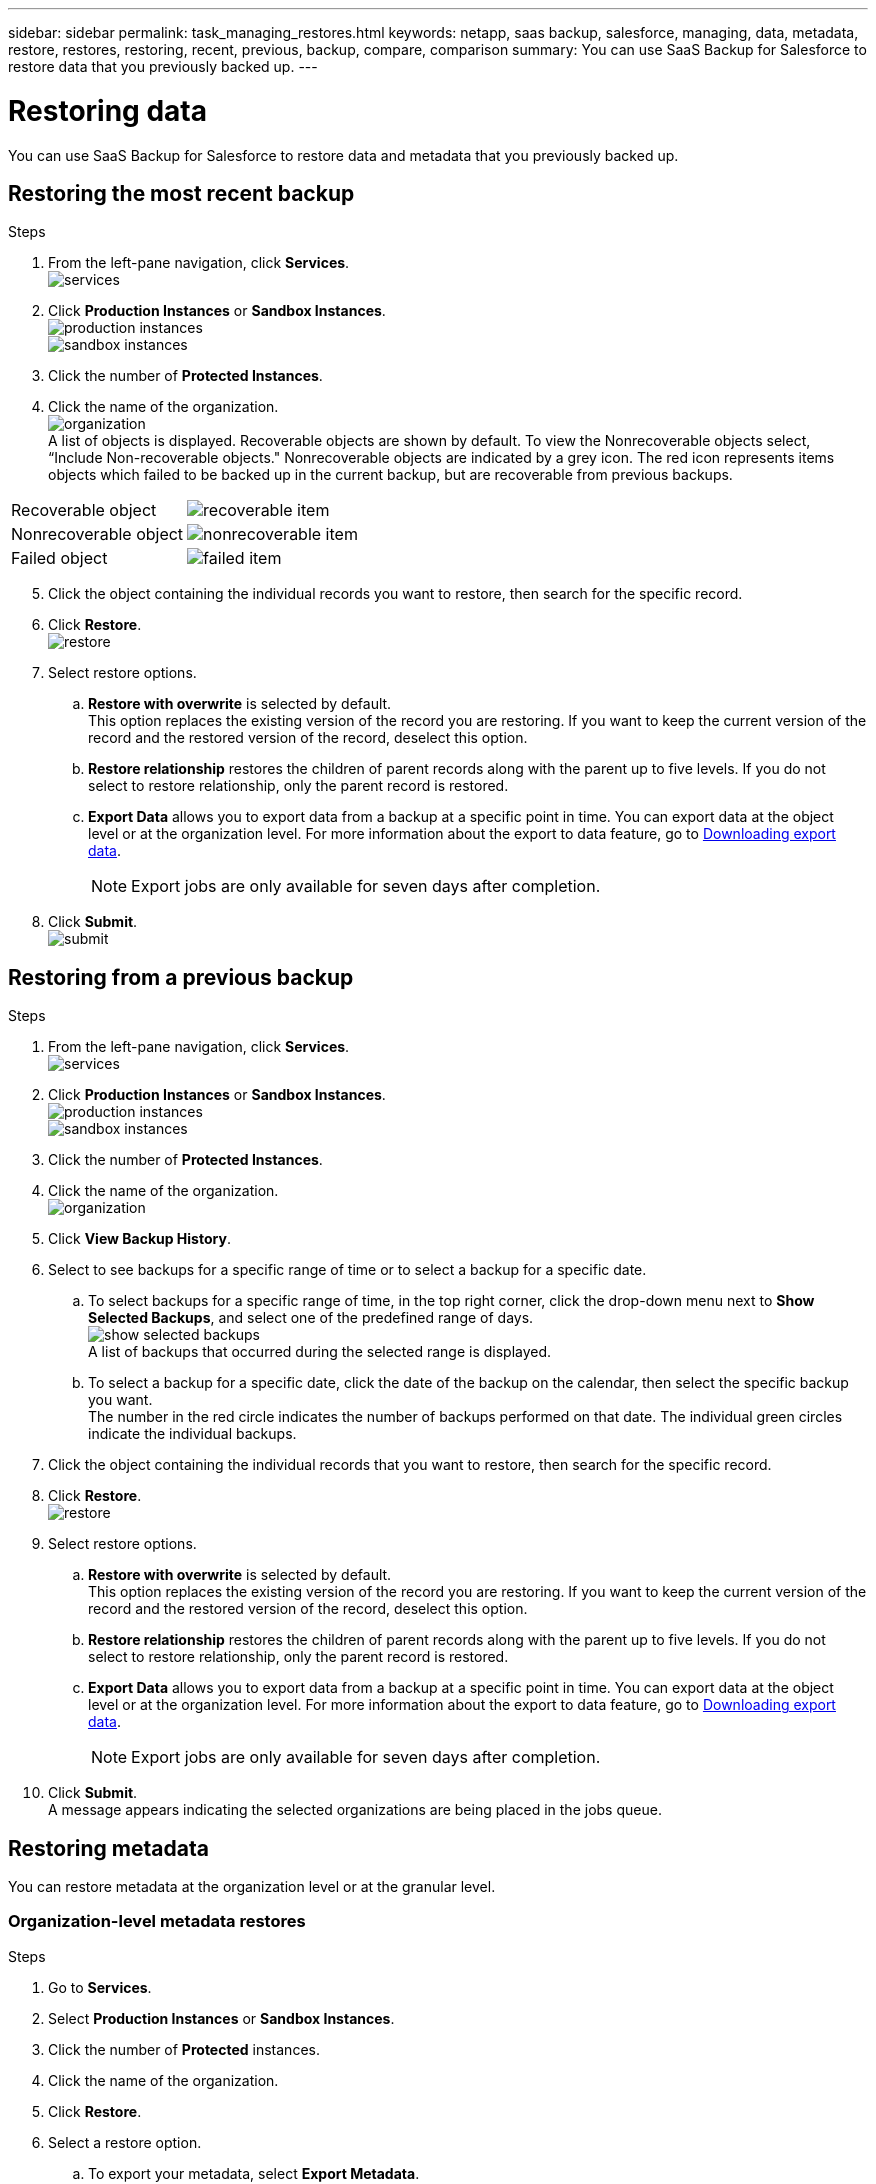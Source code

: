 ---
sidebar: sidebar
permalink: task_managing_restores.html
keywords: netapp, saas backup, salesforce, managing, data, metadata, restore, restores, restoring, recent, previous, backup, compare, comparison
summary: You can use SaaS Backup for Salesforce to restore data that you previously backed up.
---

= Restoring data
:toc: macro
:toclevels: 1
:hardbreaks:
:nofooter:
:icons: font
:linkattrs:
:imagesdir: ./media/

[.lead]
You can use SaaS Backup for Salesforce to restore data and metadata that you previously backed up.

== Restoring the most recent backup

.Steps

. From the left-pane navigation, click *Services*.
  image:services.jpg[]
. Click *Production Instances* or *Sandbox Instances*.
  image:production_instances.gif[]
  image:sandbox_instances.gif[]
. Click the number of *Protected Instances*.
. Click the name of the organization.
  image:organization.jpg[]
  A list of objects is displayed.  Recoverable objects are shown by default.  To view the Nonrecoverable objects select, “Include Non-recoverable objects."  Nonrecoverable objects are indicated by a grey icon.  The red icon represents items objects which failed to be backed up in the current backup, but are recoverable from previous backups.
[options="header" width="90%"]
|=====
|Recoverable object |image:recoverable_item.jpg[]
|Nonrecoverable object |image:nonrecoverable_item.jpg[]
|Failed object |image:failed_item.jpg[]
|=====
[start=5]
. Click the object containing the individual records you want to restore, then search for the specific record.
.	Click *Restore*.
  image:restore.jpg[]
. Select restore options.
.. *Restore with overwrite* is selected by default.
   This option replaces the existing version of the record you are restoring.  If you want to keep the current version of the record and the restored version of the record, deselect this option.
.. *Restore relationship* restores the children of parent records along with the parent up to five levels.  If you do not select to restore relationship, only the parent record is restored.
.. *Export Data* allows you to export data from a backup at a specific point in time. You can export data at the object level or at the organization level. For more information about the export to data feature, go to link:task_downloading_export_data.html[Downloading export data].
+
NOTE: Export jobs are only available for seven days after completion.

.	Click *Submit*.
  image:submit.jpg[]

== Restoring from a previous backup

.Steps

. From the left-pane navigation, click *Services*.
  image:services.jpg[]
. Click *Production Instances* or *Sandbox Instances*.
  image:production_instances.jpg[]
  image:sandbox_instances.jpg[]
. Click the number of *Protected Instances*.
. Click the name of the organization.
  image:organization.jpg[]
.	Click *View Backup History*.
.	Select to see backups for a specific range of time or to select a backup for a specific date.
..	To select backups for a specific range of time, in the top right corner, click the drop-down menu next to *Show Selected Backups*, and select one of the predefined range of days.
    image:show_selected_backups.jpg[]
    A list of backups that occurred during the selected range is displayed.
.. To select a backup for a specific date, click the date of the backup on the calendar, then select the specific backup you want.
   The number in the red circle indicates the number of backups performed on that date.  The individual green circles indicate the individual backups.
.	Click the object containing the individual records that you want to restore, then search for the specific record.
.	Click *Restore*.
  image:restore.jpg[]
.	Select restore options.
..	*Restore with overwrite* is selected by default.
     This option replaces the existing version of the record you are restoring.  If you want to keep the current version of the record and the restored version of the record, deselect this option.
..	*Restore relationship* restores the children of parent records along with the parent up to five levels.  If you do not select to restore relationship, only the parent record is restored.
.. *Export Data* allows you to export data from a backup at a specific point in time. You can export data at the object level or at the organization level. For more information about the export to data feature, go to link:task_downloading_export_data.html[Downloading export data].
+
NOTE: Export jobs are only available for seven days after completion.

.	Click *Submit*.
  A message appears indicating the selected organizations are being placed in the jobs queue.

== Restoring metadata
You can restore metadata at the organization level or at the granular level.

=== Organization-level metadata restores

.Steps
. Go to *Services*.
. Select *Production Instances* or *Sandbox Instances*.
. Click the number of *Protected* instances.
. Click the name of the organization.
. Click *Restore*.
. Select a restore option.
.. To export your metadata, select *Export Metadata*.
A zip file is created.
+
NOTE: Export metadata jobs are available for 30 days after completion.

+
.. To restore your metadata, select *Restore Metadata*.
. Click *Submit*.

=== Granular-level metadata restores

.Steps
. Go to *Services*.
. Select *Production Instances* or *Sandbox Instances*.
. Click the number of *Protected* instances.
. Click the name of the organization.
. Click the tab *Metadata Types & Components*.
  A list of metadata types is displayed.
. Select the metadata types you want to restore.
. Click *Restore*.
. Select a restore option.
+
image:restore_options_export&restore_metadata.png[export and restore metadata restore options]
+
.. To export your metadata, select *Export Metadata*.
A zip file is created.
+
NOTE: Export metadata jobs are available for 30 days after completion.

+
.. To restore your metadata, select *Restore Metadata*.
. Click *Submit*.
